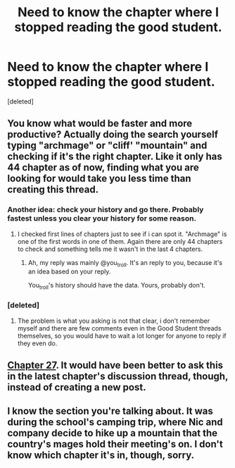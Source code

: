 #+TITLE: Need to know the chapter where I stopped reading the good student.

* Need to know the chapter where I stopped reading the good student.
:PROPERTIES:
:Score: 0
:DateUnix: 1519034423.0
:DateShort: 2018-Feb-19
:END:
[deleted]


** You know what would be faster and more productive? Actually doing the search yourself typing "archmage" or "cliff' "mountain" and checking if it's the right chapter. Like it only has 44 chapter as of now, finding what you are looking for would take you less time than creating this thread.
:PROPERTIES:
:Author: Ace_Kuper
:Score: 11
:DateUnix: 1519047653.0
:DateShort: 2018-Feb-19
:END:

*** Another idea: check your history and go there. Probably fastest unless you clear your history for some reason.
:PROPERTIES:
:Author: TwoxMachina
:Score: 2
:DateUnix: 1519050397.0
:DateShort: 2018-Feb-19
:END:

**** I checked first lines of chapters just to see if i can spot it. "Archmage" is one of the first words in one of them. Again there are only 44 chapters to check and something tells me it wasn't in the last 4 chapters.
:PROPERTIES:
:Author: Ace_Kuper
:Score: 1
:DateUnix: 1519050662.0
:DateShort: 2018-Feb-19
:END:

***** Ah, my reply was mainly @you_troll. It's an reply to you, because it's an idea based on your reply.

You_troll's history should have the data. Yours, probably don't.
:PROPERTIES:
:Author: TwoxMachina
:Score: 2
:DateUnix: 1519051811.0
:DateShort: 2018-Feb-19
:END:


*** [deleted]
:PROPERTIES:
:Score: -8
:DateUnix: 1519048563.0
:DateShort: 2018-Feb-19
:END:

**** The problem is what you asking is not that clear, i don't remember myself and there are few comments even in the Good Student threads themselves, so you would have to wait a lot longer for anyone to reply if they even do.
:PROPERTIES:
:Author: Ace_Kuper
:Score: 2
:DateUnix: 1519048679.0
:DateShort: 2018-Feb-19
:END:


** [[http://gravitytales.com/novel/the-good-student/tgs-chapter-27][Chapter 27]]. It would have been better to ask this in the latest chapter's discussion thread, though, instead of creating a new post.
:PROPERTIES:
:Author: Noumero
:Score: 4
:DateUnix: 1519053375.0
:DateShort: 2018-Feb-19
:END:


** I know the section you're talking about. It was during the school's camping trip, where Nic and company decide to hike up a mountain that the country's mages hold their meeting's on. I don't know which chapter it's in, though, sorry.
:PROPERTIES:
:Author: nick012000
:Score: 1
:DateUnix: 1519051168.0
:DateShort: 2018-Feb-19
:END:
